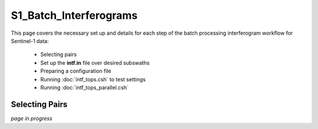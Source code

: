 .. index:: ! S1_Batch_Interferograms

***********************
S1_Batch_Interferograms 
***********************

This page covers the necessary set up and details for each step of the
batch processing interferogram workflow for Sentinel-1 data:

    * Selecting pairs  
    * Set up the **intf.in** file over desired subswaths        
    * Preparing a configuration file
    * Running :doc:`intf_tops.csh` to test settings    
    * Running :doc:`intf_tops_parallel.csh` 


Selecting Pairs
---------------


*page in progress*



